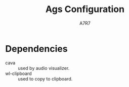 
#+title: Ags Configuration
#+author: A7R7
#+language:en

#+auto_tangle: t
#+PROPERTY: header-args:typescript :tangle main.ts :comments link
* Dependencies
- cava :: used by audio visualizer.
- wl-clipboard :: used to copy to clipboard.

* COMMENT Import
#+begin_src typescript
const { GLib } = imports.gi;
import Gtk from 'gi://Gtk?version=3.0';
import { GetClassIcon } from './utils.js';
import brightness from './brightness.js';
const hello = Widget.Label(' ');
#+end_src

* COMMENT Cava
#+begin_src typescript
const cava = Variable('', {
    listen: [['python3', App.configDir + '/cava.py'], out => JSON.parse(out)],
});
#+end_src

* COMMENT Taskbar v1
#+begin_src typescript
const hyprland = await Service.import('hyprland');
const clients = hyprland.bind('clients');
const activeWs = hyprland.active.workspace;
const activeCli = hyprland.active.client;
#+end_src

** Client Button
#+begin_src typescript
const ClientButton = (client) => {
    const address = client.address;
    const mapped = client.mapped;
    const className = client.class;
    const title = client.title;
    return Widget.Box({
        class_name: 'client',
        hpack: 'center',
        child: Widget.Button({
            on_clicked: () => hyprland.messageAsync(
                `dispatch focuswindow address:${address}`),
            on_scroll_up: () => hyprland.messageAsync(
                `dispatch workspace m-1`),
            on_scroll_down: () => hyprland.messageAsync(
                `dispatch workspace m+1`),
            on_secondary_click: (_, event) => {
                const MenuItems = [];
                for (const key in client) {
                    MenuItems.push(Widget.MenuItem({
                        child: Widget.Label({
                            hpack: 'start',
                            label: `${key} : ${client[key]}`,
                        }),
                        on_activate: Utils.execAsync('notify-send hello'),
                    }))
                }
                return Widget.Menu({children: MenuItems,})
                    .on("notify::visible", (self) => {
                        if (!self.visible)
                            self.destroy()}) // prevent gc issues
                    .popup_at_pointer(event)
            },
            child: Widget.Icon({
                icon: GetClassIcon(className),
                size: 40,
            }),
            tooltip_text: title,
            setup: self => self.hook(activeCli, () => {
                self.toggleClassName('active', activeCli.address === address)
                self.toggleClassName('inactive', activeCli.address != address)
            }),
        })
    })
}
#+end_src
** Workspace
#+begin_src typescript
const WorkspaceBox = (clis, id) => Widget.Box({
    class_name: 'workspace',
    vertical: true,
    children: [
        Widget.Box({
            hexpand: false,
            child:Widget.Label({label: id.toString(),})
        })
    ].concat(clis.map(ClientButton)),
    setup: self => self.hook(activeWs, () => {
        self.toggleClassName("active", activeWs.id === id)
        self.toggleClassName("inactive", activeWs.id != id)
    }),
})
#+end_src
** Taskbar
#+begin_src typescript
const Taskbar = () => Widget.Box({
    class_name: 'taskbar',
    vertical: true,
    children: clients.as(clients => clients
        .filter(({ workspace: {id}, class: c }) => c.length > 0 && id > 0 )
        .reduce((x, cli) => {
            const id = cli.workspace.id;
            if (id > 0) {(x[id] = x[id] || []).push(cli);}
            return x;
        }, [])
        .map(WorkspaceBox))
});
#+end_src

* COMMENT Taskbar v2
** Service
#+begin_src typescript
export const hyprland = await Service.import('hyprland');
const activeWs = hyprland.active.workspace;
const activeCli = hyprland.active.client;
const dispatch = cmd => hyprland.messageAsync(`dispatch ${cmd}`);

globalThis.hyprland = hyprland;
#+end_src
** Workspace box
#+begin_src typescript
const wsLabels = ["󰎤","󰎧","󰎪","󰎭","󰎱","󰎳","󰎶","󰎹","󰎼","󰎡"];
const WsBox = (id) => {
    const label = wsLabels[(id - 1) % 10];
    return Widget.Box({
        class_name: 'workspace',
        vertical: true,
        attribute: { id },
        children: [
            Widget.Label({
                visible: false,
                attribute: {address: 'label'},
                class_name: 'nerd-icons',
                label: label,
            }),
        ],
        setup: self => self
            .hook(activeWs, () => {
                self.toggleClassName('active', activeWs.id === id)
                self.toggleClassName('inactive', activeWs.id != id)
            })
    })
};

#+end_src
** Normal Taskbar
#+begin_src typescript
// manages workspaces in [start, start + length - 1]
const NormalTaskbar = (start, length) => {
    const CliButton = (address: string) => {
        const cli = hyprland.getClient(address);
        return Widget.Box({
            class_name: 'client',
            hpack: 'center',
            attribute: {address},
            child: Widget.Button ({
                on_clicked: () =>
                    hyprland.messageAsync(`dispatch focuswindow address:${address}`),
                child: Widget.Icon({
                    icon: GetClassIcon(cli.class),
                    size: 32,
                }),
                tooltip_text: cli.title,
            }),
            setup: self => self.hook(activeCli, () => {
                self.toggleClassName('active', activeCli.address === cli.address)
                self.toggleClassName('inactive', activeCli.address != cli.address)
            }),
        })
    };
    const AddCliBtn = (self, address?: string) => {
        const id = hyprland.getClient(address).workspace.id;
        const child = self.children.find(w => w.attribute.id === id);
        if (child) {
            child.children = [...child.children, CliButton(address)];
            print('client-added', address, id)
        } else {
            print('client-add-failed', address, id)
        }
    };
    const RemoveCliBtn = (self, address?: string) => {
        const id = hyprland.getClient(address).workspace.id;
        const child = self.children.find(w => w.attribute.id === id);
        if (child) {
            child.children = child.children
                .filter(cli => cli.attribute.address !== address)
            print('client-removed', address, id)
        } else {
            print('client-removed-failed', address, id)
        }
    };
    // Assume name === string(id) for normal workspaces.
    const AddWsBox = (self, name?: string) => {
        print('workspace-add', name);
        const id = Number(name); // if name == 'special:xx', Number(name) == NaN.
        if (!id || id < start || id >= start + length) return;
        const ws = WsBox(id);
        var i = self.children.findIndex(ws => ws.attribute.id > id);
        i = i === -1? self.children.length : i;
        self.children = self.children.toSpliced(i, 0, ws);
        print('workspace-added', name, i);
    };
    const RemoveWsBox = (self, name?: string) => {
        print('workspace-remove', name);
        const id = Number(name);
        if (!id || id < start || id >= start + length) return;
        self.children = self.children.filter(ws => ws.attribute.id !== id);
        print('workspace-removed', name);
    };
    return Widget.Box({
        class_name: "normal taskbar",
        vertical: true,
        children: [],
        setup: self => {
            hyprland.workspaces.map(ws => AddWsBox(self, ws.name))
            hyprland.clients.map(cli => AddCliBtn(self, cli.address));
            self.hook(hyprland, AddWsBox, 'workspace-added')
                .hook(hyprland, RemoveWsBox, 'workspace-removed')
                .hook(hyprland, AddCliBtn, 'client-added')
                .hook(hyprland, RemoveCliBtn, 'client-removed');
                .hook(hyprland, (w, event?: string) => {
                    if (event === "movewindow")
                        w.children = sortItems(w.children)
                }, "event"),
        }
    })
}
#+end_src
** Special Taskbar
#+begin_src typescript
const SpecialTaskbar = () => {
    const CliButton = (address: string, id) => {
        const cli = hyprland.getClient(address);
        return Widget.Box({
            class_name: 'client',
            hpack: 'center',
            attribute: {address},
            child: Widget.Button ({
                on_clicked: () =>
                    hyprland.messageAsync(`dispatch togglespecialworkspace ${id}`),
                child: Widget.Icon({
                    icon: GetClassIcon(cli.class),
                    size: 32,
                }),
                tooltip_text: cli.title,
            }),
            setup: self => self.hook(activeCli, () => {
                self.toggleClassName('active', activeCli.address === cli.address)
                self.toggleClassName('inactive', activeCli.address != cli.address)
            }),
        })
    };
    const AddCliBtn = (self, address?: string) => {
        const cli = hyprland.getClient(address);
        const wsName = cli.workspace.name;
        const match = /:\d+/.exec(wsName);
        const specialId = match ? match[0].slice(1) : null;
        const className = cli.class;
        if (specialId && className) {
            self.children = [...self.children, CliButton(address, specialId)];
            print('client-added', address, 'special', specialId)
        } else {
            print('client-add-failed', address, 'special:null')
        }
    };
    const RemoveCliBtn = (self, address?: string) => {
        const id = hyprland.getClient(address).workspace.id;
        if (id < 0) {
            self.children =
                self.children.filter(cli => cli.attribute.address !== address)
            print('client-removed', address, id)
        } else {
            print('client-removed-failed', address, id)
        }
    };
    return Widget.Box({
        class_name: "special taskbar",
        vertical: true,
        children: [],
        setup: self => {
            hyprland.clients.map(cli => AddCliBtn(self, cli.address));
            self.hook(hyprland, AddCliBtn, 'client-added')
                .hook(hyprland, RemoveCliBtn, 'client-removed');
        }
    })
}
#+end_src
* COMMENT Taskbar v3
 v3 is derived from v1
** Service
#+begin_src typescript
export const hyprland = await Service.import('hyprland');
const clients = hyprland.clients;
const workspaces = hyprland.workspaces;
const activeWs = hyprland.active.workspace;
const activeCli = hyprland.active.client;

globalThis.hyprland = hyprland;

#+end_src
** Workspace Box
#+begin_src typescript
const WsBox = (id) => {
    const name = hyprland.getWorkspace(id).name;
    const wsBox = Widget.Box({
        class_name: 'workspace',
        vertical: true,
        setup: self => self
            .hook(activeWs, () => {
                self.toggleClassName("active", activeWs.id === id)
                self.toggleClassName("inactive", activeWs.id != id)
            })
            .ref() // increase reference by 1 to prevent disposal
    })
    print('new wsbox', id)
    print('    ', wsBox);
    return wsBox;
}
#+end_src

The WsHolder is a Gobject that prevents its children's reference count dropping to zero, thus being disposed.
It will not be shown on the shell.
#+begin_src typescript
const nameToWsBox = new Map();
#+end_src

There is no need to clear out unused workspace box, because natually the number of workspaces is quite limited.
#+begin_src typescript
hyprland.connect('workspace-removed', (self, name: string) => {
    print('remove ws box', name);
    // nameToWsBox.get(name).destroy(); // already been disposed
    nameToWsBox.delete(name);
});
#+end_src

** Client Button
#+begin_src typescript
const addrToCliBtn = new Map();
hyprland.connect('client-removed', (self, address: string) => {
    print('remove clibtn', address);
    addrToCliBtn.delete(address);
});
// for client-added, they are handdled when mapping
#+end_src
#+begin_src typescript
const CliBtn = (address: string) => {
    const cli = hyprland.getClient(address);
    // print('cli-added', address);
    const cliBtn = Widget.Box({
        class_name: 'client',
        hpack: 'center',
        attribute: {address},
        child: Widget.Button ({
            on_clicked: () => {
                let id = hyprland.getClient(address).workspace.id
                id < 0
                    ? hyprland.messageAsync(`dispatch togglespecialworkspace ${id + 99}`)
                    : hyprland.messageAsync(`dispatch focuswindow address:${address}`)
            }
            child: Widget.Icon({
                icon: GetClassIcon(cli.class),
                size: 32,
            }),
            tooltip_text: cli.title,
        }),
        setup: self => self
            .hook(activeCli, () => {
                self.toggleClassName('active', activeCli.address === address)
                self.toggleClassName('inactive', activeCli.address != address)
            })
    });
    print('new clibtn', address);
    print('   ', cliBtn)
    return cliBtn;
};
#+end_src
** Taskbar
#+begin_src typescript
const wsLabels = ["󰎤","󰎧","󰎪","󰎭","󰎱","󰎳","󰎶","󰎹","󰎼","󰎡"];

const Taskbar = (start, length, className, showLabel) => {
    const update = (clis, wss) => {
        print("update begin------------------------")
        const newClis = clis.filter(({ workspace: {id}, class: c }) =>
            c && (id >= start) && (id <= start + length - 1));
        const newWss = wss.filter(({id}) =>
            (id >= start) && (id <= start + length - 1))
        const arr = [];
        newWss.map(ws => arr[ws.id - start] = []);
        newClis.map(cli => arr[cli.workspace.id - start].push(cli.address));
        const ret = arr.map((addrs: string[], i: number) => {
            const id: number = i + start;
            const name: string = hyprland.getWorkspace(id).name;
            if (!nameToWsBox.has(name)) {
                nameToWsBox.set(name, WsBox(id));
            } else {
                print('pick wsbox', name);
            }
            const wsBox = nameToWsBox.get(name);
            const cliBtns = addrs.map(addr => {
                if (!addrToCliBtn.has(addr)) {
                    addrToCliBtn.set(addr, CliBtn(addr));
                } else {
                    print('pick clibtn', addr);
                }
                return addrToCliBtn.get(addr);
            })
            if (wsBox) {
                wsBox.children = showLabel
                    ? [ Widget.Label(wsLabels[i]), ...cliBtns ]
                    : cliBtns;
            }
            return wsBox;
        })
        print("update end--------------------------")
        return ret;
    };

    return Widget.Box({
        class_name: className,
        vertical: true,
        setup: self => {
            ['client-added', 'client-removed',
             'workspace-added', 'workspace-removed'] .forEach(
                 e => self.hook(
                     hyprland,
                     (self, arg1) => {
                         if (arg1) {
                             print(e, arg1);
                             self.children = update(hyprland.clients, hyprland.workspaces)
                         }
                     },
                     e)
             );

            self.hook(hyprland, (w, event?: string, ...etc) => {
                if (event === "movewindow") {
                    print(event, ...etc)
                    self.children = update(hyprland.clients, hyprland.workspaces)
                }
            }, "event");

            self.children = update(hyprland.clients, hyprland.workspaces)
        }})
}
#+end_src

#+begin_src typescript
const normalTaskbar = Taskbar(1, 10, `taskbar normal`, true);
const specialTaskbar = Taskbar(-98, 10, `taskbar special`, false);
#+end_src
* COMMENT Taskbar v4
v4 is derived from v2
** Service
#+begin_src typescript
export const hyprland = await Service.import('hyprland');
const activeWs = hyprland.active.workspace;
const activeCli = hyprland.active.client;
const dispatch = cmd => hyprland.messageAsync(`dispatch ${cmd}`);

globalThis.hyprland = hyprland;
#+end_src
** Workspace box
#+begin_src typescript
const WsBox = (id, label?) => {
    return Widget.Box({
        class_name: 'workspace',
        vertical: true,
        attribute: { id },
        children: label ? [
            Widget.Label({
                attribute: {address: 'label'},
                class_name: 'nerd-icons',
                label: label,
            }), ] : [],
        setup: self => self
            .hook(activeWs, () => {
                self.toggleClassName('active', activeWs.id === id)
                self.toggleClassName('inactive', activeWs.id != id)
            })
    })
};

#+end_src
** Client Button
#+begin_src typescript
const CliBtn = (address: string) => {
    const cli = hyprland.getClient(address);
    // print('cli-added', address);
    const cliBtn = Widget.Box({
        class_name: 'client',
        hpack: 'center',
        attribute: {address},
        child: Widget.Button ({
            on_clicked: () => {
                let id = hyprland.getClient(address).workspace.id
                id < 0
                    ? hyprland.messageAsync(`dispatch togglespecialworkspace ${id + 99}`)
                    : hyprland.messageAsync(`dispatch focuswindow address:${address}`)
            },
            child: Widget.Icon({
                icon: GetClassIcon(cli.class),
                size: 32,
            }),
            tooltip_text: cli.title,
        }),
        setup: self => self
            .hook(activeCli, () => {
                self.toggleClassName('active', activeCli.address === address)
                self.toggleClassName('inactive', activeCli.address != address)
            })
    });
    print('new clibtn', address);
    print('   ', cliBtn)
    return cliBtn;
};
#+end_src
** Taskbar
#+begin_src typescript
// manages workspaces in [start, start + length - 1]
const addrToWsId = new Map();
const getWsId = (wsName: string) => {
    // Assume name === string(id) for normal workspaces.
    const match = /:\d+/.exec(wsName);
    return match ? (Number(match[0].slice(1)) - 99) : (Number(wsName));
}
const wsLabels = ["󰎤","󰎧","󰎪","󰎭","󰎱","󰎳","󰎶","󰎹","󰎼","󰎡"];
const Taskbar = (start, length, className, showLabel) => {
    const AddCliBtn = (self, address: string) => {
        if (!address) return;
        let id = hyprland.getClient(address).workspace.id;
        if (id < start || id >= start + length) return;
        addrToWsId.set(address, id);
        const child = self.children.find(w => w.attribute.id === id);
        if (child) {
            child.children = [...child.children, CliBtn(address)];
            print('client-added', address, id)
        } else {
            print('client-add-failed', address, id)
        }
    };
    const RemoveCliBtn = (self, address: string) => {
        if (!address) return;
        let id = addrToWsId.get(address);
        if (!id) return;
        addrToWsId.delete(address);
        const child = self.children.find(w => w.attribute.id === id);
        if (child) {
            child.children = child.children
                .filter(cli => cli.attribute.address !== address)
            print('client-removed', address, id)
        } else {
            print('client-removed-failed', address, id)
        }
    };
    const AddWsBox = (self, name?: string) => {
        const id = getWsId(name);
        if (!id || id < start || id >= start + length) return;
        const ws = WsBox(id, showLabel? wsLabels[id - start] : null);
        let i = self.children.findIndex(ws => ws.attribute.id > id);
        i = i === -1? self.children.length : i;
        self.children = self.children.toSpliced(i, 0, ws);
        print('workspace-added', name, i);
    };
    const RemoveWsBox = (self, name?: string) => {
        const id = getWsId(name);
        if (!id || id < start || id >= start + length) return;
        self.children = self.children.filter(ws => ws.attribute.id !== id);
        print('workspace-removed', id);
    };
    return Widget.Box({
        class_name: className,
        vertical: true,
        children: [],
        setup: self => {
            hyprland.workspaces.map(ws => AddWsBox(self, ws.name));
            hyprland.clients.map(cli => AddCliBtn(self, cli.address));
            self.hook(hyprland, AddWsBox, 'workspace-added')
                .hook(hyprland, RemoveWsBox, 'workspace-removed')
                .hook(hyprland, AddCliBtn, 'client-added')
                .hook(hyprland, RemoveCliBtn, 'client-removed')
                .hook(hyprland, (w, event, params) => {
                    if (event === "movewindow") {
                        const argv = params.split(',');
                        const address = '0x' + argv[0];
                        const id = getWsId(argv[1]);
                        print(event, address, id);
                        if (id < start || id >= start + length) return;
                        RemoveCliBtn(self, address);
                        AddCliBtn(self, address, id);
                    }
                }, "event");
        }
    })
}
#+end_src
#+begin_src typescript
const normalTaskbar = Taskbar(1, 10, 'normal taskbar', true);
const specialTaskbar = Taskbar(-98, 10, 'special taskbar', false);
#+end_src
* COMMENT Time
#+begin_src typescript
const nowTime = Variable(GLib.DateTime.new_now_local(), {
    poll: [1000, () => GLib.DateTime.new_now_local()],
});

const uptime = Variable(0, {
    poll: [60_000, "cat /proc/uptime", line =>
        Number.parseInt(line.split(".")[0]) / 60,
          ],
});

const FancyClock = () => Widget.Box({
    class_name: 'clock',
    vertical: true,
    children: [
        Widget.CircularProgress({
            class_name: 'circular-progress',
            value: nowTime.bind().as(t => {
                const hour = t.get_hour();
                const minute = t.get_minute();
                const second = t.get_second();
                const totalSeconds = hour *  3600 + minute *  60 + second;
                return totalSeconds / 86400;
            })
        }),
        Widget.Label({
            class_name: 'clock-time',
            label: nowTime.bind().as(c => c.format('%H:%M'))}),
        Widget.Separator({ orientation: 1 }),
        Widget.Label({
            class_name: 'clock-weekday',
            label: nowTime.bind().as(c => c.format('%a').toUpperCase()),
            // css: 'border-top: 1px solid white; font-weight: bold; font-style: italic;',
        }),
        Widget.Label({
            class_name: 'clock-year',
            label: nowTime.bind().as(c => c.format('%Y'))}),
        Widget.Label({
            class_name: 'clock-date',
            label: nowTime.bind().as(c => c.format('%-m-%-d'))}),
        // Widget.Calendar({
        //     hexpand: true,
        //     hpack: "center",
        // }),
    ],
});
#+end_src
* COMMENT System Tray
#+begin_src typescript
const systemtray = await Service.import('systemtray');
const SysTray = () => Widget.Box({
    class_name: 'systray',
    vertical: true,
    children: systemtray.bind('items').as(items =>
        items.map(item => Widget.Box({
            class_name: 'tray-item',
            hexpand: false,
            hpack: 'center',

            child: Widget.Button({
                child: Widget.Icon({
                    icon: item.bind('icon'),
                    size: 24,
                }),
                on_primary_click: (_, event) => item.activate(event),
                on_secondary_click: (_, event) => item.openMenu(event),
                tooltip_markup: item.bind('tooltip_markup'),
            }),
        }))
                                         ),
});
#+end_src
* COMMENT System Info
** Bluetooth
#+begin_src typescript
const bluetooth = await Service.import('bluetooth')

const ConnectedList = Widget.Box({
    setup: self => self.hook(bluetooth, self => {
        self.children = bluetooth.connected_devices
            .map(({ icon_name, name }) => Widget.Box([
                Widget.Icon({
                    icon: icon_name + '-symbolic',
                    // size: 30,
                }),
                Widget.Label(name),
            ]));

        self.visible = bluetooth.connected_devices.length > 0;
    }, 'notify::connected-devices'),
})

const BluetoothIndicator = () => Widget.Icon({
    icon: bluetooth.bind('enabled').as(on =>
        `bluetooth-${on ? 'active' : 'disabled'}-symbolic`),
    size: 24,
})
#+end_src

** Network
#+begin_src typescript
const network = await Service.import('network');
const WifiIndicator = () => Widget.Box({
    vertical: true,
    tooltip_text: network.wifi.bind('ssid').as(ssid => ssid || 'Unknown'),
    children: [
        Widget.Icon({
            icon: network.wifi.bind('icon_name'),
            size: 24,
        }),
    ],
});
const WiredIndicator = () => Widget.Icon({
    icon: network.wired.bind('icon_name'),
});
const NetworkIndicator = () => Widget.Stack({
    items: [
        ['wifi', WifiIndicator()],
        ['wired', WiredIndicator()],
    ],
    shown: network.bind('primary').as(p => p || 'wifi'),
});
#+end_src

** Audio
#+begin_src typescript
export const audio = await Service.import('audio');
globalThis.audio = audio;
const audioProgress = (type) => Widget.CircularProgress({
    class_name: 'circular-progress',
    visible: true,
    value: audio[type].bind('volume'),
    tooltip_text: audio[type].bind('volume').as(v => `Volume ${(100 * v).toFixed(0)}%`),
    child: Widget.Label({
        class_name: 'nerd-icons',
        label: "",
    }),
});
const audioControl = (type = 'speaker') => Widget.EventBox({
    on_scroll_up: () => audio[type].volume += 0.01,
    on_scroll_down: () => audio[type].volume -= 0.01,
    child: audioProgress(type),
});
#+end_src

** Brightness
#+begin_src typescript
const brightnessIcon = () => Widget.Label({
    class_name: 'nerd-icons',
    label: "",
});
const brightnessProgress = () => Widget.CircularProgress({
    class_name: 'circular-progress',
    visible: true,
    value: brightness.bind('screen-value'),
    child: brightnessIcon(),
});
const brightnessControl = () => Widget.EventBox({
    on_scroll_up: () => brightness['screen-value'] += 0.01,
    on_scroll_down: () => brightness['screen-value'] -= 0.01,
    child: brightnessProgress(),
})
#+end_src

** Battery
#+begin_src typescript
const batteryIcon = () => Widget.Label({
    class_name: 'nerd-icons',
    label: "󱐌",
});
const battery = await Service.import('battery');
const batteryProgress = () => Widget.CircularProgress({
    class_name: 'circular-progress',
    visible: battery.bind('available'),
    value: battery.bind('percent').as(p => p > 0 ? p / 100 : 0),
    child: batteryIcon(),
});
#+end_src

** System info
#+begin_src typescript
const SystemInfo = () => Widget.Box({
    class_name: 'system-info',
    vertical: true,
    spacing: 10,
    children: [
        BluetoothIndicator(),
        NetworkIndicator(),
        Widget.Separator({ orientation: 1 }),
        audioControl(),
        brightnessControl(),
        batteryProgress(),
    ],
});
#+end_src

* COMMENT Audio Visualizer
#+begin_src typescript
const AudioVisualizer = (id) => Widget.ProgressBar({
    class_name: 'audio-visualizer',
    vertical: true,
    expand: true,
    value: cava.bind().as(c => c[id]),
    setup: self => self.set_inverted(true),
});
#+end_src
* COMMENT Window
** Left Bar
#+begin_src typescript
const barL = () => Widget.Window({
    name: 'bar-left',
    class_name: 'bg left',
    anchor: ['left', 'top', 'bottom'],
    exclusivity: 'exclusive',
    monitor: 0,
    child: Widget.Box({
        class_name: 'bar left',
        child: Widget.Overlay({
            child: Widget.Box({expand: true}),
            overlays: [
                AudioVisualizer(0),
                Widget.CenterBox({
                    vertical: true,
                    start_widget: Widget.Box({
                        vertical: true,
                        children: [
                            SysTray(),
                            Widget.Separator({orientation:1}),
                        ],
                    }),
                    center_widget: normalTaskbar,
                    end_widget: Widget.Box({
                        vpack: "end",
                        vertical: true,
                        children: [
                            Widget.Separator({orientation:1}),
                            specialTaskbar,
                        ]
                    })
                }),
            ],
        }),
    }),
});
#+end_src

** Right Bar
#+begin_src typescript
const barR = () => Widget.Window({
    name: 'bar-right',
    class_name: 'bg right',
    anchor: ['right', 'top', 'bottom'],
    exclusivity: 'exclusive',
    monitor: 0,
    child: Widget.Box({
        class_name: 'bar right',
        child: Widget.Overlay({
            child: Widget.Box({expand: true}),
            overlays: [
                AudioVisualizer(1),
                Widget.CenterBox({
                    vertical: true,
                    start_widget: FancyClock(),
                    center_widget: hello,
                    end_widget: Widget.Box({
                        vpack: "end",
                        vertical: true,
                        children: [
                            hello,
                            SystemInfo(),
                        ]
                    })
                }),
            ],
        })
    })
});
#+end_src

** Top Bottom Bar
#+begin_src typescript
const barB = () => Widget.Window({
    name: 'bar-bottom',
    class_name: 'bg bottom',
    exclusivity: 'exclusive',
    anchor: ['bottom', 'left', 'right'],
    layer: 'top',
    child: Widget.Box({css:'min-height: 20px;'}),
});
const barT = () => Widget.Window({
    name: 'bar-top',
    class_name: 'bg top',
    exclusivity: 'exclusive',
    anchor: ['top', 'left', 'right'],
    layer: 'top',
    child: Widget.Box({css:'min-height: 20px;'}),
});
#+end_src
* COMMENT Export
#+begin_src typescript
const scss = `${App.configDir}/style.scss`
const css = `/tmp/ags/style.css`
Utils.exec(`sassc ${scss} ${css}`)
Utils.monitorFile(
    `${App.configDir}`,
    function() {
        // compile, reset, apply
        try {
            Utils.exec(`sassc ${scss} ${css}`)
        } catch (error) {
            console.error(error)
        }
        App.resetCss()
        App.applyCss(css)
    },
)
const setup = Variable(
    App.applyCss(css)
)

const windows = [
    barL(),
    barR(),
    barB(),
    barT(),

];
export default {
    windows: windows,
};
globalThis.windows = windows
#+end_src

#+begin_src js :tangle config.js
const entry = App.configDir + '/main.ts'
const outdir = '/tmp/ags'

try {
    await Utils.execAsync([
        'bun', 'build', entry,
        '--outdir', outdir,
        '--external', 'resource://*',
        '--external', 'gi://*',
    ])
} catch (error) {
    console.error(error)
}

const main = await import(`file://${outdir}/main.js`)

export default main.default
#+end_src
